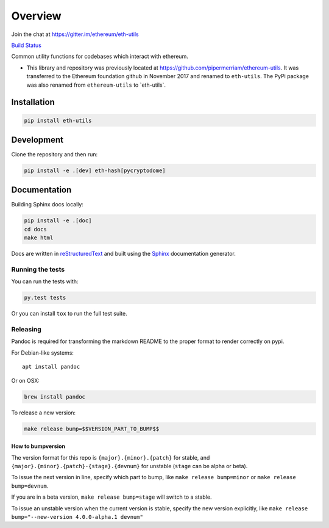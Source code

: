 Overview
==============

Join the chat at
`https://gitter.im/ethereum/eth-utils <https://gitter.im/ethereum/eth-utils>`__

`Build Status <https://circleci.com/gh/ethereum/eth-utils>`__

Common utility functions for codebases which interact with ethereum.

-  This library and repository was previously located at
   https://github.com/pipermerriam/ethereum-utils. It was transferred to
   the Ethereum foundation github in November 2017 and renamed to
   ``eth-utils``. The PyPi package was also renamed from
   ``ethereum-utils`` to \`eth-utils\`.

Installation
------------

.. code:: sh

   pip install eth-utils

Development
-----------

Clone the repository and then run:

.. code:: sh

   pip install -e .[dev] eth-hash[pycryptodome]

Documentation
-------------

Building Sphinx docs locally:

.. code:: sh
   
   pip install -e .[doc]
   cd docs
   make html

Docs are written in `reStructuredText <http://docutils.sourceforge.net/rst.html>`__ and built using the 
`Sphinx <http://www.sphinx-doc.org/>`__ documentation generator.

Running the tests
~~~~~~~~~~~~~~~~~

You can run the tests with:

.. code:: sh

   py.test tests

Or you can install ``tox`` to run the full test suite.

Releasing
~~~~~~~~~

Pandoc is required for transforming the markdown README to the proper
format to render correctly on pypi.

For Debian-like systems:

::

   apt install pandoc

Or on OSX:

.. code:: sh

   brew install pandoc

To release a new version:

.. code:: sh

   make release bump=$$VERSION_PART_TO_BUMP$$

How to bumpversion
^^^^^^^^^^^^^^^^^^

The version format for this repo is ``{major}.{minor}.{patch}`` for
stable, and ``{major}.{minor}.{patch}-{stage}.{devnum}`` for unstable
(``stage`` can be alpha or beta).

To issue the next version in line, specify which part to bump, like
``make release bump=minor`` or ``make release bump=devnum``.

If you are in a beta version, ``make release bump=stage`` will switch to
a stable.

To issue an unstable version when the current version is stable, specify
the new version explicitly, like
``make release bump="--new-version 4.0.0-alpha.1 devnum"``
